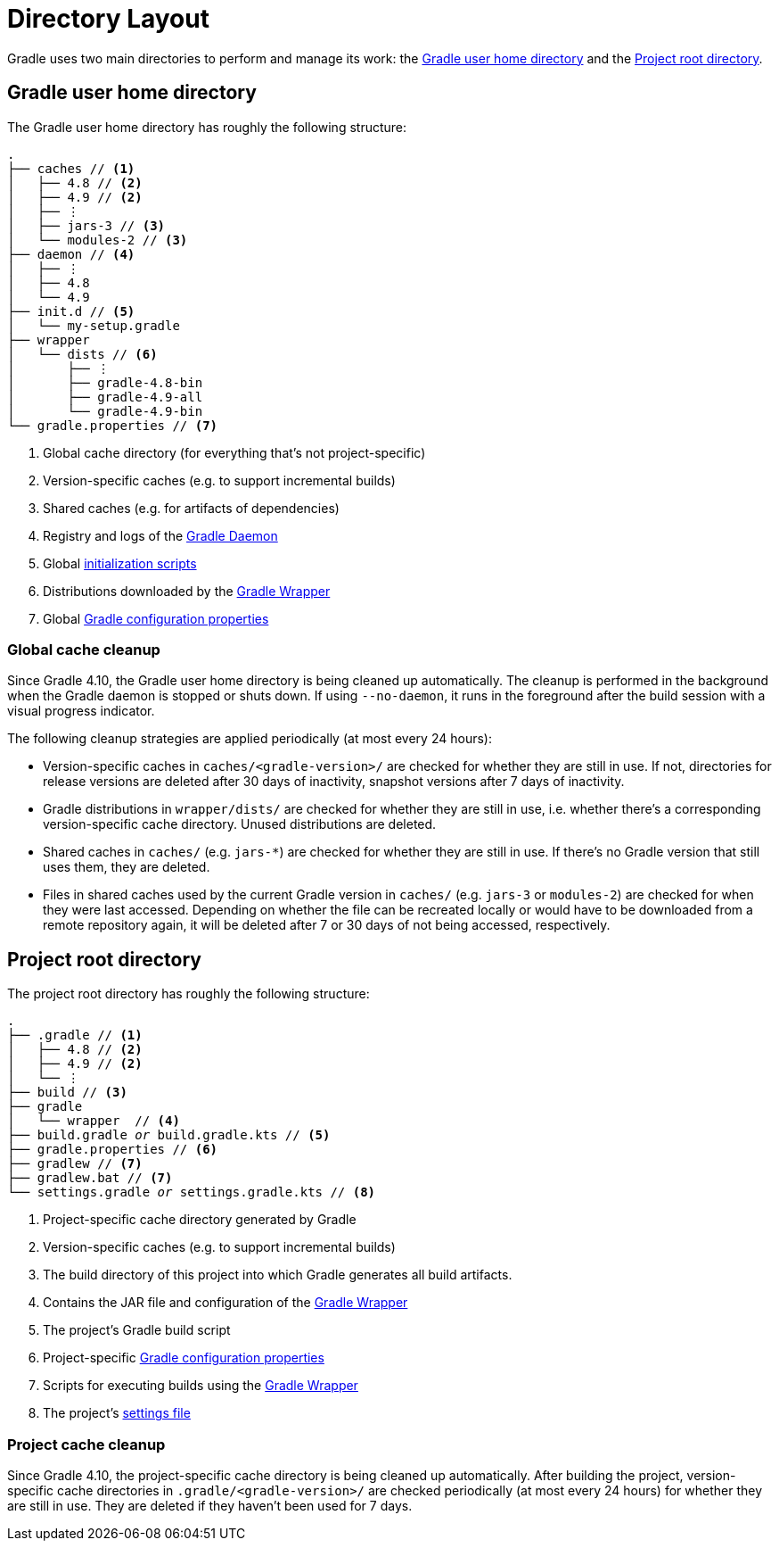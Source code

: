 // Copyright 2017 the original author or authors.
//
// Licensed under the Apache License, Version 2.0 (the "License");
// you may not use this file except in compliance with the License.
// You may obtain a copy of the License at
//
//      http://www.apache.org/licenses/LICENSE-2.0
//
// Unless required by applicable law or agreed to in writing, software
// distributed under the License is distributed on an "AS IS" BASIS,
// WITHOUT WARRANTIES OR CONDITIONS OF ANY KIND, either express or implied.
// See the License for the specific language governing permissions and
// limitations under the License.

[[directory_layout]]
= Directory Layout

[.lead]
Gradle uses two main directories to perform and manage its work: the <<#directory_layout:gradle_user_home_directory>> and the <<#directory_layout:project_root_directory>>.


[[directory_layout:gradle_user_home_directory]]
== Gradle user home directory

The Gradle user home directory has roughly the following structure:

[listing]
----
.
├── caches // <1>
│   ├── 4.8 // <2>
│   ├── 4.9 // <2>
│   ├── ⋮
│   ├── jars-3 // <3>
│   └── modules-2 // <3>
├── daemon // <4>
│   ├── ⋮
│   ├── 4.8
│   └── 4.9
├── init.d // <5>
│   └── my-setup.gradle
├── wrapper
│   └── dists // <6>
│       ├── ⋮
│       ├── gradle-4.8-bin
│       ├── gradle-4.9-all
│       └── gradle-4.9-bin
└── gradle.properties // <7>
----
<1> Global cache directory (for everything that's not project-specific)
<2> Version-specific caches (e.g. to support incremental builds)
<3> Shared caches (e.g. for artifacts of dependencies)
<4> Registry and logs of the <<gradle_daemon.adoc#gradle_daemon, Gradle Daemon>>
<5> Global <<init_scripts.adoc#init_scripts, initialization scripts>>
<6> Distributions downloaded by the <<gradle_wrapper.adoc#gradle_wrapper,Gradle Wrapper>>
<7> Global <<build_environment.adoc#sec:gradle_configuration_properties,Gradle configuration properties>>

[[directory_layout:gradle_user_home_directory:cache_cleanup]]
=== Global cache cleanup

Since Gradle 4.10, the Gradle user home directory is being cleaned up automatically. The cleanup is performed in the background when the Gradle daemon is stopped or shuts down. If using `--no-daemon`, it runs in the foreground after the build session with a visual progress indicator.

The following cleanup strategies are applied periodically (at most every 24 hours):

- Version-specific caches in `caches/<gradle-version>/` are checked for whether they are still in use. If not, directories for release versions are deleted after 30 days of inactivity, snapshot versions after 7 days of inactivity.
- Gradle distributions in `wrapper/dists/` are checked for whether they are still in use, i.e. whether there's a corresponding version-specific cache directory. Unused distributions are deleted.
- Shared caches in `caches/` (e.g. `jars-*`) are checked for whether they are still in use. If there's no Gradle version that still uses them, they are deleted.
- Files in shared caches used by the current Gradle version in `caches/` (e.g. `jars-3` or `modules-2`) are checked for when they were last accessed. Depending on whether the file can be recreated locally or would have to be downloaded from a remote repository again, it will be deleted after 7 or 30 days of not being accessed, respectively.


[[directory_layout:project_root_directory]]
== Project root directory

The project root directory has roughly the following structure:

[listing,subs=+macros]
----
.
├── .gradle // <1>
│   ├── 4.8 // <2>
│   ├── 4.9 // <2>
│   └── ⋮
├── build // <3>
├── gradle
│   └── wrapper  // <4>
├── build.gradle pass:quotes[_or_] build.gradle.kts // <5>
├── gradle.properties // <6>
├── gradlew // <7>
├── gradlew.bat // <7>
└── settings.gradle pass:quotes[_or_] settings.gradle.kts // <8>
----
<1> Project-specific cache directory generated by Gradle
<2> Version-specific caches (e.g. to support incremental builds)
<3> The build directory of this project into which Gradle generates all build artifacts.
<4> Contains the JAR file and configuration of the <<gradle_wrapper.adoc#gradle_wrapper,Gradle Wrapper>>
<5> The project's Gradle build script
<6> Project-specific <<build_environment.adoc#sec:gradle_configuration_properties,Gradle configuration properties>>
<7> Scripts for executing builds using the <<gradle_wrapper.adoc#gradle_wrapper,Gradle Wrapper>>
<8> The project's <<build_lifecycle.adoc#sec:settings_file, settings file>>

[[directory_layout:project_root_directory:cache_cleanup]]
=== Project cache cleanup

Since Gradle 4.10, the project-specific cache directory is being cleaned up automatically. After building the project, version-specific cache directories in `.gradle/<gradle-version>/` are checked periodically (at most every 24 hours) for whether they are still in use. They are deleted if they haven't been used for 7 days.
